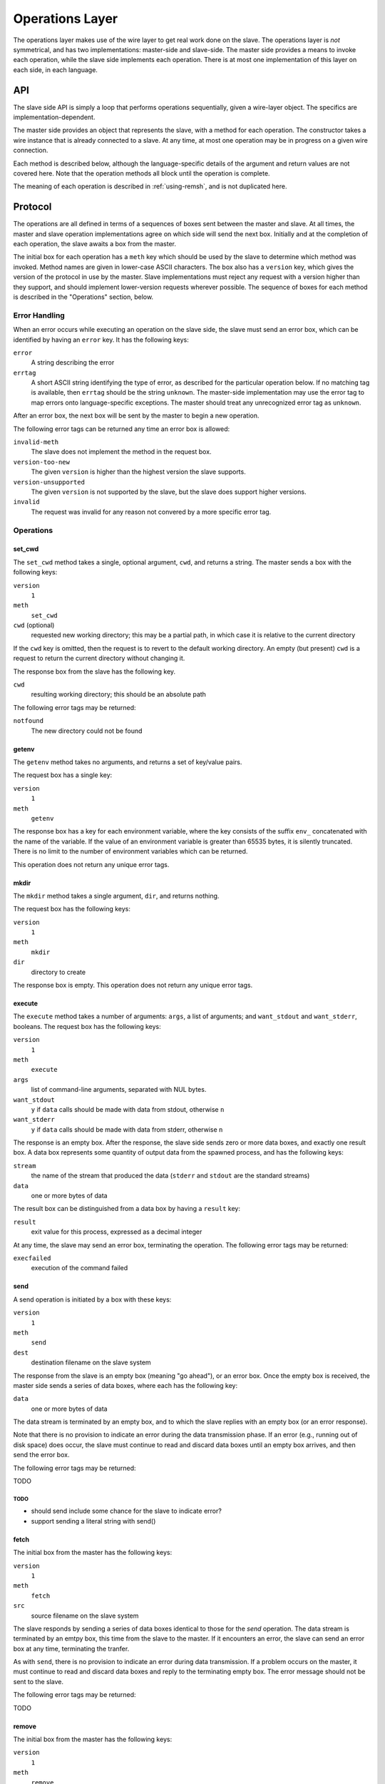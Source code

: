 Operations Layer
================

The operations layer makes use of the wire layer to get real work done on the
slave.  The operations layer is *not* symmetrical, and has two implementations:
master-side and slave-side.  The master side provides a means to invoke each
operation, while the slave side implements each operation.  There is at most
one implementation of this layer on each side, in each language.

API
---

The slave side API is simply a loop that performs operations sequentially,
given a wire-layer object.  The specifics are implementation-dependent.

The master side provides an object that represents the slave, with a method for
each operation.  The constructor takes a wire instance that is already
connected to a slave.  At any time, at most one operation may be in progress on
a given wire connection.

Each method is described below, although the language-specific details of the
argument and return values are not covered here.  Note that the operation
methods all block until the operation is complete.

The meaning of each operation is described in :ref:`using-remsh`, and is not
duplicated here.

Protocol
--------

The operations are all defined in terms of a sequences of boxes sent between
the master and slave.  At all times, the master and slave operation
implementations agree on which side will send the next box.  Initially and at
the completion of each operation, the slave awaits a box from the master. 

The initial box for each operation has a ``meth`` key which should be used by
the slave to determine which method was invoked.  Method names are given in
lower-case ASCII characters.  The box also has a ``version`` key, which gives
the version of the protocol in use by the master.  Slave implementations must
reject any request with a version higher than they support, and should
implement lower-version requests wherever possible.  The sequence of boxes for
each method is described in the "Operations" section, below.  

Error Handling
..............

When an error occurs while executing an operation on the slave side, the slave
must send an error box, which can be identified by having an ``error`` key.  It
has the following keys:

``error``
    A string describing the error

``errtag``
    A short ASCII string identifying the type of error, as described for the
    particular operation below.  If no matching tag is available, then
    ``errtag`` should be the string ``unknown``.  The master-side
    implementation may use the error tag to map errors onto language-specific
    exceptions.  The master should treat any unrecognized error tag as
    ``unknown``.

After an error box, the next box will be sent by the master to begin a new
operation.

The following error tags can be returned any time an error box is allowed:

``invalid-meth``
    The slave does not implement the method in the request box.

``version-too-new``
    The given ``version`` is higher than the highest version the slave supports.

``version-unsupported``
    The given ``version`` is not supported by the slave, but the slave does support
    higher versions.

``invalid``
    The request was invalid for any reason not convered by a more specific error tag.

Operations
..........

set_cwd
+++++++

The ``set_cwd`` method takes a single, optional argument, ``cwd``, and returns a
string.  The master sends a box with the following keys:

``version``
    ``1``

``meth``
    ``set_cwd``

``cwd`` (optional)
    requested new working directory; this may be a partial path, in which case
    it is relative to the current directory

If the ``cwd`` key is omitted, then the request is to revert to the default
working directory.  An empty (but present) ``cwd`` is a request to return the
current directory without changing it.

The response box from the slave has the following key.

``cwd``
    resulting working directory; this should be an absolute path

The following error tags may be returned:

``notfound``
    The new directory could not be found

getenv
++++++

The ``getenv`` method takes no arguments, and returns a set of key/value pairs.

The request box has a single key:

``version``
    ``1``

``meth``
    ``getenv``
    
The response box has a key for each environment variable, where the key
consists of the suffix ``env_`` concatenated with the name of the variable.  If
the value of an environment variable is greater than 65535 bytes, it is
silently truncated.  There is no limit to the number of environment variables
which can be returned.

This operation does not return any unique error tags.

mkdir
+++++

The ``mkdir`` method takes a single argument, ``dir``, and returns nothing.

The request box has the following keys:

``version``
    ``1``

``meth``
    ``mkdir``

``dir``
    directory to create

The response box is empty.  This operation does not return any unique error tags.

execute
+++++++

The ``execute`` method takes a number of arguments: ``args``, a list of
arguments; and ``want_stdout`` and ``want_stderr``, booleans.  The request box
has the following keys:

``version``
    ``1``

``meth``
    ``execute``

``args``
    list of command-line arguments, separated with NUL bytes.

``want_stdout``
    ``y`` if ``data`` calls should be made with data from stdout, otherwise
    ``n``

``want_stderr``
    ``y`` if ``data`` calls should be made with data from stderr, otherwise
    ``n``

The response is an empty box.  After the response, the slave side sends zero or
more data boxes, and exactly one result box.  A data box represents some
quantity of output data from the spawned process, and has the following keys:

``stream``
    the name of the stream that produced the data (``stderr`` and ``stdout``
    are the standard streams)

``data``
    one or more bytes of data

The result box can be distinguished from a data box by having a ``result`` key:

``result``
    exit value for this process, expressed as a decimal integer

At any time, the slave may send an error box, terminating the operation.  The
following error tags may be returned:

``execfailed``
    execution of the command failed

send
++++

A send operation is initiated by a box with these keys:

``version``
    ``1``

``meth``
    ``send``

``dest``
    destination filename on the slave system

The response from the slave is an empty box (meaning "go ahead"), or an error
box.  Once the empty box is received, the master side sends a series of data
boxes, where each has the following key:

``data``
    one or more bytes of data

The data stream is terminated by an empty box, and to which the slave replies
with an empty box (or an error response).

Note that there is no provision to indicate an error during the data
transmission phase.  If an error (e.g., running out of disk space) does occur,
the slave must continue to read and discard data boxes until an empty box
arrives, and then send the error box.

The following error tags may be returned:

TODO

TODO
````

* should send include some chance for the slave to indicate error?
* support sending a literal string with send()

fetch
+++++

The initial box from the master has the following keys:

``version``
    ``1``

``meth``
    ``fetch``

``src``
    source filename on the slave system

The slave responds by sending a series of data boxes identical to those for
the *send* operation.  The data stream is terminated by an emtpy box, this time
from the slave to the master.  If it
encounters an error, the slave can send an error box at any time, terminating
the tranfer.

As with ``send``, there is no provision to indicate an error during data
transmission.  If a problem occurs on the master, it must continue to read and
discard data boxes and reply to the terminating empty box.  The
error message should not be sent to the slave.  

The following error tags may be returned:

TODO

remove
++++++

The initial box from the master has the following keys:

``version``
    ``1``

``meth``
    ``remove``

``path``
    path to the file or directory to remove

and the response from the slave is an empty box or an error.

The following error tags may be returned:

TODO

rename
++++++

The request has the following keys:

``version``
    ``1``

``meth``
    ``rename``

``src``
    pathname of the file or directory to move

``dest``
    pathname to which it should be moved

and the response from the slave is an empty box or an error.

The following error tags may be returned:

TODO

copy
++++

The request has the following keys:

``version``
    ``1``

``meth``
    ``copy``

``src``
    pathname of the file to copy

``dest``
    pathname to which it should be copied

and the response from the slave is an empty box or an error.

The following error tags may be returned:

TODO

stat
++++

The request has the following key:

``version``
    ``1``

``meth``
    ``stat``

``pathname``
    pathname to stat

and the response is a box with the following key (or an error):

``result``
    one of ``d``, ``f``, or an empty string

The following error tags may be returned:

TODO

